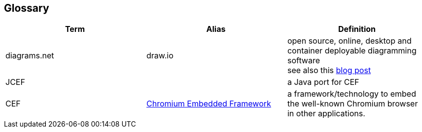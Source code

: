 [[section-glossary]]
== Glossary

[options="header"]
|===
| Term | Alias | Definition

| diagrams.net 
| draw.io
| open source, online, desktop and container deployable diagramming software +
see also this https://www.diagrams.net/blog/move-diagrams-net[blog post]

| JCEF 
|
| a Java port for CEF

| CEF
| https://en.wikipedia.org/wiki/Chromium_Embedded_Framework[Chromium Embedded Framework]
| a framework/technology to embed the well-known Chromium browser in other applications.

|===
